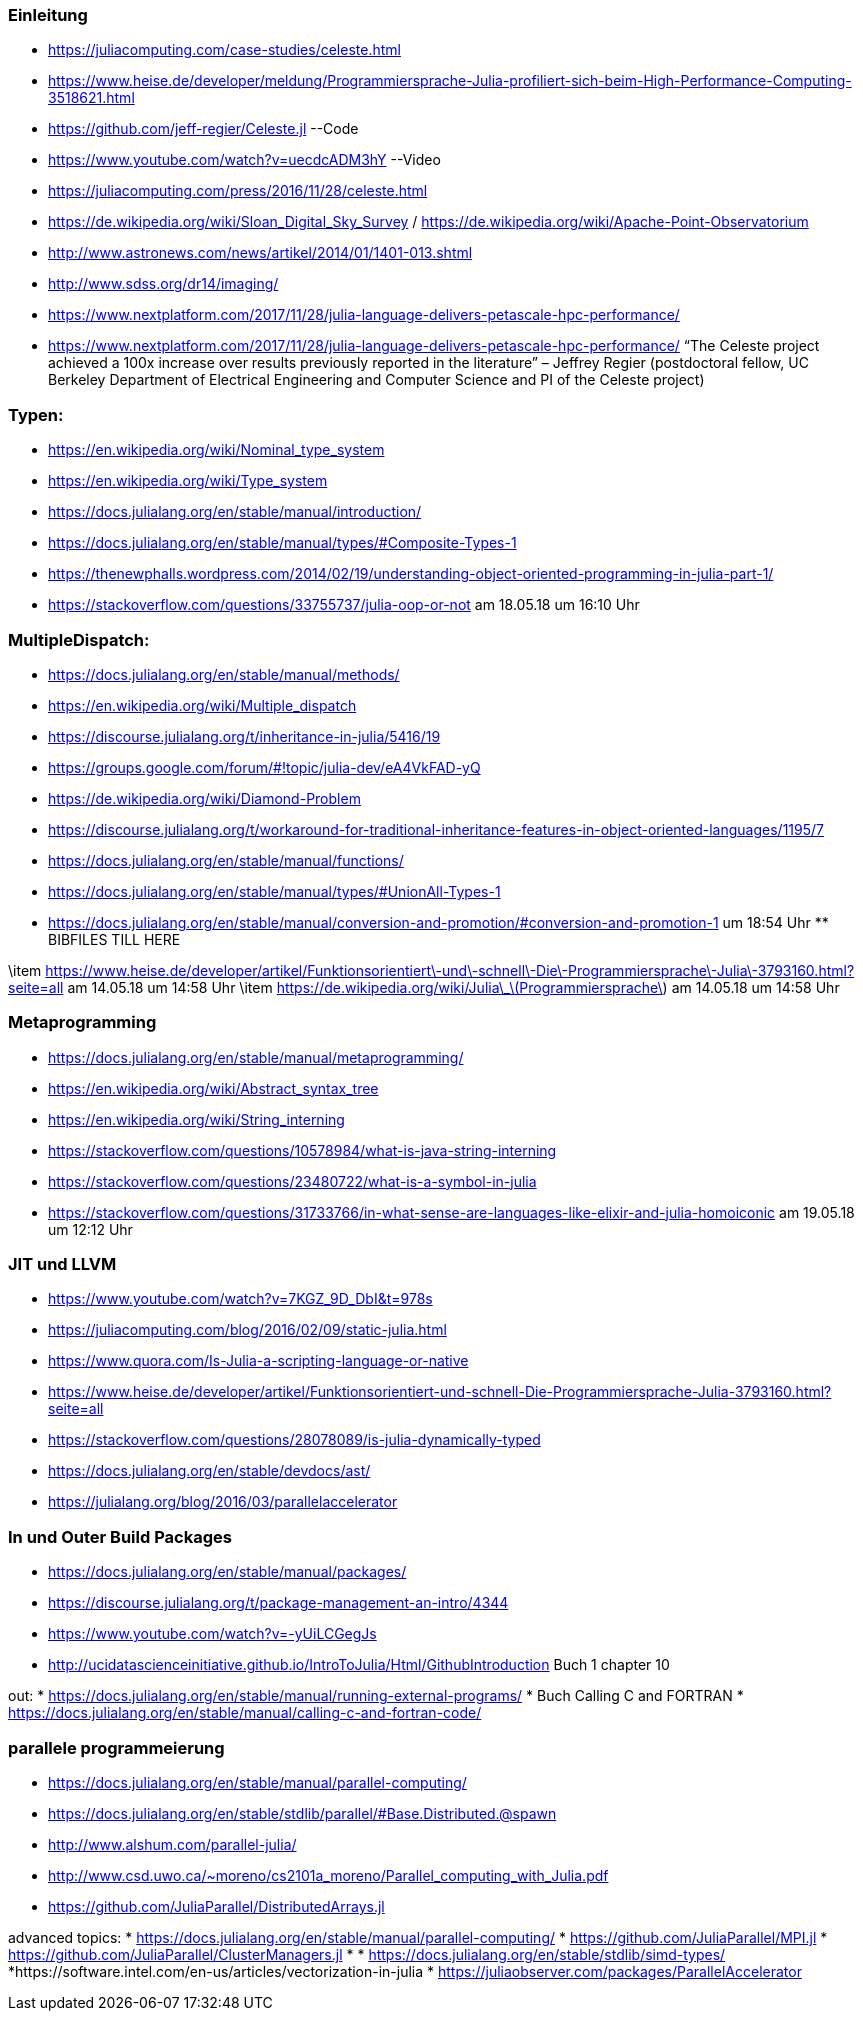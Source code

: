 ### Einleitung

* https://juliacomputing.com/case-studies/celeste.html
* https://www.heise.de/developer/meldung/Programmiersprache-Julia-profiliert-sich-beim-High-Performance-Computing-3518621.html
* https://github.com/jeff-regier/Celeste.jl --Code
* https://www.youtube.com/watch?v=uecdcADM3hY --Video
* https://juliacomputing.com/press/2016/11/28/celeste.html
* https://de.wikipedia.org/wiki/Sloan_Digital_Sky_Survey / https://de.wikipedia.org/wiki/Apache-Point-Observatorium
* http://www.astronews.com/news/artikel/2014/01/1401-013.shtml
* http://www.sdss.org/dr14/imaging/
* https://www.nextplatform.com/2017/11/28/julia-language-delivers-petascale-hpc-performance/

* https://www.nextplatform.com/2017/11/28/julia-language-delivers-petascale-hpc-performance/
“The Celeste project achieved a 100x increase over results previously reported in the literature”
– Jeffrey Regier (postdoctoral fellow, UC Berkeley Department of Electrical Engineering and Computer Science
and PI of the Celeste project)


### Typen:

* https://en.wikipedia.org/wiki/Nominal_type_system
* https://en.wikipedia.org/wiki/Type_system
* https://docs.julialang.org/en/stable/manual/introduction/
* https://docs.julialang.org/en/stable/manual/types/#Composite-Types-1
* https://thenewphalls.wordpress.com/2014/02/19/understanding-object-oriented-programming-in-julia-part-1/
* https://stackoverflow.com/questions/33755737/julia-oop-or-not    am 18.05.18 um 16:10 Uhr

### MultipleDispatch:

* https://docs.julialang.org/en/stable/manual/methods/
* https://en.wikipedia.org/wiki/Multiple_dispatch
* https://discourse.julialang.org/t/inheritance-in-julia/5416/19
* https://groups.google.com/forum/#!topic/julia-dev/eA4VkFAD-yQ
* https://de.wikipedia.org/wiki/Diamond-Problem
* https://discourse.julialang.org/t/workaround-for-traditional-inheritance-features-in-object-oriented-languages/1195/7
* https://docs.julialang.org/en/stable/manual/functions/
* https://docs.julialang.org/en/stable/manual/types/#UnionAll-Types-1
* https://docs.julialang.org/en/stable/manual/conversion-and-promotion/#conversion-and-promotion-1  um 18:54 Uhr  ** BIBFILES TILL HERE

\item https://www.heise.de/developer/artikel/Funktionsorientiert\-und\-schnell\-Die\-Programmiersprache\-Julia\-3793160.html?seite=all am 14.05.18 um 14:58 Uhr
\item https://de.wikipedia.org/wiki/Julia\_\(Programmiersprache\) am 14.05.18 um 14:58 Uhr


### Metaprogramming

* https://docs.julialang.org/en/stable/manual/metaprogramming/
* https://en.wikipedia.org/wiki/Abstract_syntax_tree
* https://en.wikipedia.org/wiki/String_interning
* https://stackoverflow.com/questions/10578984/what-is-java-string-interning
* https://stackoverflow.com/questions/23480722/what-is-a-symbol-in-julia
* https://stackoverflow.com/questions/31733766/in-what-sense-are-languages-like-elixir-and-julia-homoiconic am 19.05.18 um 12:12 Uhr

### JIT und LLVM
* https://www.youtube.com/watch?v=7KGZ_9D_DbI&t=978s
* https://juliacomputing.com/blog/2016/02/09/static-julia.html
* https://www.quora.com/Is-Julia-a-scripting-language-or-native
* https://www.heise.de/developer/artikel/Funktionsorientiert-und-schnell-Die-Programmiersprache-Julia-3793160.html?seite=all
* https://stackoverflow.com/questions/28078089/is-julia-dynamically-typed
* https://docs.julialang.org/en/stable/devdocs/ast/
* https://julialang.org/blog/2016/03/parallelaccelerator

### In und Outer Build Packages

* https://docs.julialang.org/en/stable/manual/packages/
* https://discourse.julialang.org/t/package-management-an-intro/4344
* https://www.youtube.com/watch?v=-yUiLCGegJs
* http://ucidatascienceinitiative.github.io/IntroToJulia/Html/GithubIntroduction
Buch 1 chapter 10

out:
* https://docs.julialang.org/en/stable/manual/running-external-programs/
* Buch Calling C and FORTRAN
* https://docs.julialang.org/en/stable/manual/calling-c-and-fortran-code/

### parallele programmeierung

* https://docs.julialang.org/en/stable/manual/parallel-computing/
* https://docs.julialang.org/en/stable/stdlib/parallel/#Base.Distributed.@spawn
* http://www.alshum.com/parallel-julia/
* http://www.csd.uwo.ca/~moreno/cs2101a_moreno/Parallel_computing_with_Julia.pdf
* https://github.com/JuliaParallel/DistributedArrays.jl


advanced topics:
* https://docs.julialang.org/en/stable/manual/parallel-computing/
* https://github.com/JuliaParallel/MPI.jl
* https://github.com/JuliaParallel/ClusterManagers.jl
*
* https://docs.julialang.org/en/stable/stdlib/simd-types/
*https://software.intel.com/en-us/articles/vectorization-in-julia
* https://juliaobserver.com/packages/ParallelAccelerator
